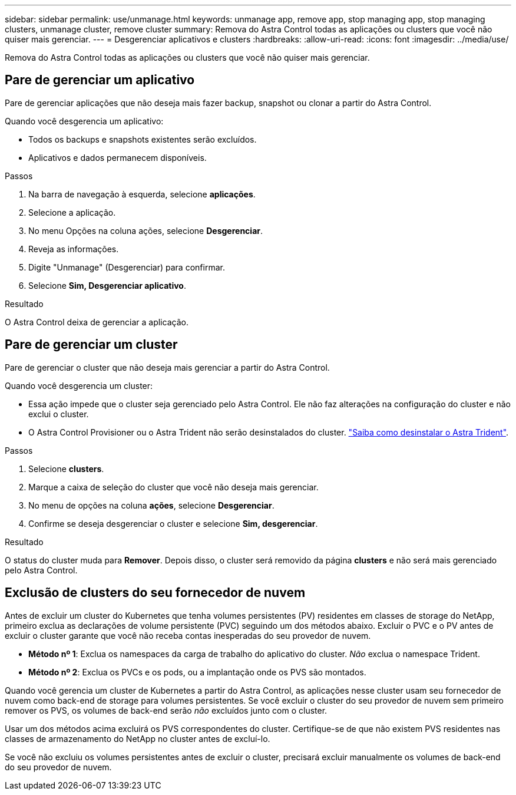 ---
sidebar: sidebar 
permalink: use/unmanage.html 
keywords: unmanage app, remove app, stop managing app, stop managing clusters, unmanage cluster, remove cluster 
summary: Remova do Astra Control todas as aplicações ou clusters que você não quiser mais gerenciar. 
---
= Desgerenciar aplicativos e clusters
:hardbreaks:
:allow-uri-read: 
:icons: font
:imagesdir: ../media/use/


[role="lead"]
Remova do Astra Control todas as aplicações ou clusters que você não quiser mais gerenciar.



== Pare de gerenciar um aplicativo

Pare de gerenciar aplicações que não deseja mais fazer backup, snapshot ou clonar a partir do Astra Control.

Quando você desgerencia um aplicativo:

* Todos os backups e snapshots existentes serão excluídos.
* Aplicativos e dados permanecem disponíveis.


.Passos
. Na barra de navegação à esquerda, selecione *aplicações*.
. Selecione a aplicação.
. No menu Opções na coluna ações, selecione *Desgerenciar*.
. Reveja as informações.
. Digite "Unmanage" (Desgerenciar) para confirmar.
. Selecione *Sim, Desgerenciar aplicativo*.


.Resultado
O Astra Control deixa de gerenciar a aplicação.



== Pare de gerenciar um cluster

Pare de gerenciar o cluster que não deseja mais gerenciar a partir do Astra Control.

ifdef::gcp[]


NOTE: Antes de desgerenciar o cluster, você deve desgerenciar os aplicativos associados ao cluster.

Como prática recomendada, recomendamos que você remova o cluster do Astra Control antes de excluí-lo pelo GCP.

endif::gcp[]

Quando você desgerencia um cluster:

* Essa ação impede que o cluster seja gerenciado pelo Astra Control. Ele não faz alterações na configuração do cluster e não exclui o cluster.
* O Astra Control Provisioner ou o Astra Trident não serão desinstalados do cluster. https://docs.netapp.com/us-en/trident/trident-managing-k8s/uninstall-trident.html["Saiba como desinstalar o Astra Trident"^].


.Passos
. Selecione *clusters*.
. Marque a caixa de seleção do cluster que você não deseja mais gerenciar.
. No menu de opções na coluna *ações*, selecione *Desgerenciar*.
. Confirme se deseja desgerenciar o cluster e selecione *Sim, desgerenciar*.


.Resultado
O status do cluster muda para *Remover*. Depois disso, o cluster será removido da página *clusters* e não será mais gerenciado pelo Astra Control.



== Exclusão de clusters do seu fornecedor de nuvem

Antes de excluir um cluster do Kubernetes que tenha volumes persistentes (PV) residentes em classes de storage do NetApp, primeiro exclua as declarações de volume persistente (PVC) seguindo um dos métodos abaixo. Excluir o PVC e o PV antes de excluir o cluster garante que você não receba contas inesperadas do seu provedor de nuvem.

* *Método nº 1*: Exclua os namespaces da carga de trabalho do aplicativo do cluster. _Não_ exclua o namespace Trident.
* *Método nº 2*: Exclua os PVCs e os pods, ou a implantação onde os PVS são montados.


Quando você gerencia um cluster de Kubernetes a partir do Astra Control, as aplicações nesse cluster usam seu fornecedor de nuvem como back-end de storage para volumes persistentes. Se você excluir o cluster do seu provedor de nuvem sem primeiro remover os PVS, os volumes de back-end serão _não_ excluídos junto com o cluster.

Usar um dos métodos acima excluirá os PVS correspondentes do cluster. Certifique-se de que não existem PVS residentes nas classes de armazenamento do NetApp no cluster antes de excluí-lo.

Se você não excluiu os volumes persistentes antes de excluir o cluster, precisará excluir manualmente os volumes de back-end do seu provedor de nuvem.
